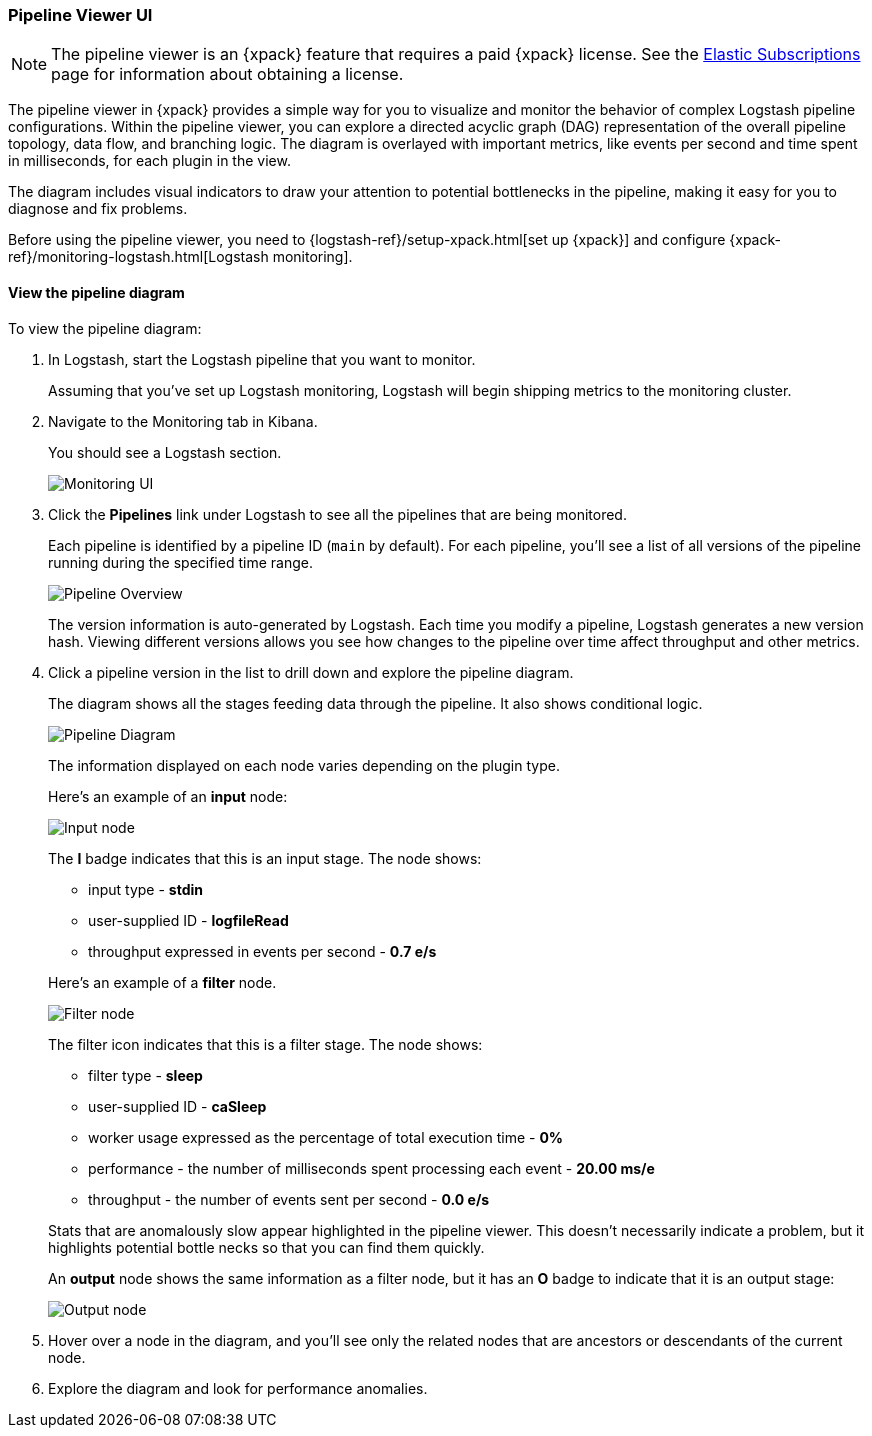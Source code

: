 [role="xpack"]
[[logstash-pipeline-viewer]]
=== Pipeline Viewer UI

NOTE: The pipeline viewer is an {xpack} feature that requires a
paid {xpack} license. See the
https://www.elastic.co/subscriptions[Elastic Subscriptions] page for
information about obtaining a license.

//REVIEWERS: Not sure what license is required here. Does this come with basic?

The pipeline viewer in {xpack} provides a simple way for you to visualize and
monitor the behavior of complex Logstash pipeline configurations. Within the
pipeline viewer, you can explore a directed acyclic graph (DAG) representation
of the overall pipeline topology, data flow, and branching logic. The diagram
is overlayed with important metrics, like events per second and time spent in
milliseconds, for each plugin in the view.

The diagram includes visual indicators to draw your attention to potential
bottlenecks in the pipeline, making it easy for you to diagnose and fix
problems.

Before using the pipeline viewer, you need to
{logstash-ref}/setup-xpack.html[set up {xpack}] and configure
{xpack-ref}/monitoring-logstash.html[Logstash monitoring]. 

//REVIEWERS: Is anything else required to use the pipeline viewer?

[float]
==== View the pipeline diagram

To view the pipeline diagram:

. In Logstash, start the Logstash pipeline that you want to monitor.
+
Assuming that you've set up Logstash monitoring, Logstash will begin shipping
metrics to the monitoring cluster.

. Navigate to the Monitoring tab in Kibana.
+
You should see a Logstash section. 
+
image::static/docs/images/monitoring-ui.png[Monitoring UI]

. Click the *Pipelines* link under Logstash to see all the pipelines that are
being monitored.
+
Each pipeline is identified by a pipeline ID (`main` by default). For each
pipeline, you'll see a list of all versions of the pipeline running during
the specified time range.
+
image::static/docs/images/pipeline-viewer-overview.png[Pipeline Overview]
+
The version information is auto-generated by Logstash. Each time you modify a
pipeline, Logstash generates a new version hash. Viewing different versions
allows you see how changes to the pipeline over time affect throughput and
other metrics. 

. Click a pipeline version in the list to drill down and explore the pipeline
diagram.
+
The diagram shows all the stages feeding data through the pipeline. It also shows
conditional logic.
+
image::static/docs/images/pipeline-diagram.png[Pipeline Diagram]
+
The information displayed on each node varies depending on the plugin type.
+
Here's an example of an *input* node:
+
image::static/docs/images/pipeline-input-detail.png[Input node]
+
The *I* badge indicates that this is an input stage. The node shows:
+
--
* input type - *stdin*
* user-supplied ID - *logfileRead*
* throughput expressed in events per second - *0.7 e/s*

Here's an example of a *filter* node.

image::static/docs/images/pipeline-filter-detail.png[Filter node]

The filter icon indicates that this is a filter stage. The node shows:

* filter type - *sleep*
* user-supplied ID - *caSleep*
* worker usage expressed as the percentage of total execution time - *0%*
* performance - the number of milliseconds spent processing each event - *20.00 ms/e*
* throughput - the number of events sent per second - *0.0 e/s*

Stats that are anomalously slow appear highlighted in the pipeline viewer.
This doesn't necessarily indicate a problem, but it highlights potential
bottle necks so that you can find them quickly.

An *output* node shows the same information as a filter node, but it has an
*O* badge to indicate that it is an output stage:

image::static/docs/images/pipeline-output-detail.png[Output node]
--

. Hover over a node in the diagram, and you'll see only the related nodes that
are ancestors or descendants of the current node. 

. Explore the diagram and look for performance anomalies.

//REVIEWERS: Not clear to me where users specify the user-supplied ID. Also, should we mention how it's used. I think it's used to correlate stats across different versions of the pipeline, but I'm not sure if that's useful to mention to users yet.
